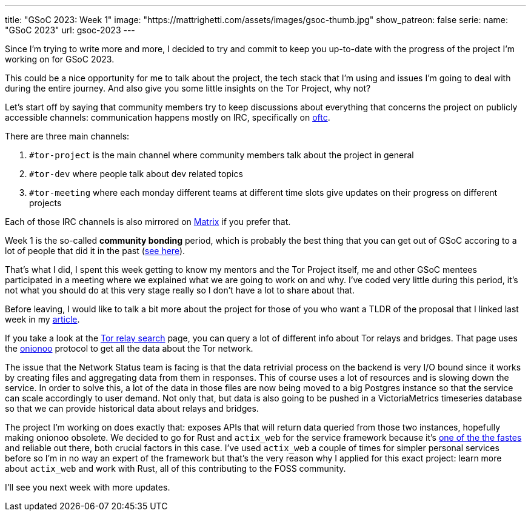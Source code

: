 ---
title: "GSoC 2023: Week 1"
image: "https://mattrighetti.com/assets/images/gsoc-thumb.jpg"
show_patreon: false
serie:
  name: "GSoC 2023"
  url: gsoc-2023
---

Since I'm trying to write more and more, I decided to try and commit to keep you
up-to-date with the progress of the project I'm working on for GSoC 2023.

This could be a nice opportunity for me to talk about the project, the tech
stack that I'm using and issues I'm going to deal with during the entire
journey. And also give you some little insights on the Tor Project, why not?

Let's start off by saying that community members try to keep discussions about
everything that concerns the project on publicly accessible channels:
communication happens mostly on IRC, specifically on https://www.oftc.net[oftc].

There are three main channels:

. `#tor-project` is the main channel where community members talk about the
  project in general

. `#tor-dev` where people talk about dev related topics

. `#tor-meeting` where each monday different teams at different time slots give
  updates on their progress on different projects

Each of those IRC channels is also mirrored on https://matrix.org[Matrix] if you
prefer that.

Week 1 is the so-called *community bonding* period, which is probably the best
thing that you can get out of GSoC accoring to a lot of people that did it in
the past (https://news.ycombinator.com/item?id=35194002[see here]).

That's what I did, I spent this week getting to know my mentors and the Tor
Project itself, me and other GSoC mentees participated in a meeting where we
explained what we are going to work on and why. I've coded very little during
this period, it's not what you should do at this very stage really so I don't
have a lot to share about that.

Before leaving, I would like to talk a bit more about the project for those of
you who want a TLDR of the proposal that I linked last week in my
https://mattrighetti.com/2023/05/05/i-am-officially-a-gsoc-2023-contributor.html[article].

If you take a look at the https://metrics.torproject.org/rs.html#search[Tor relay
search] page, you can query a lot of different info about Tor relays and
bridges. That page uses the https://metrics.torproject.org/onionoo.html[onionoo]
protocol to get all the data about the Tor network.

The issue that the Network Status team is facing is that the data retrivial
process on the backend is very I/O bound since it works by creating files and
aggregating data from them in responses. This of course uses a lot of resources
and is slowing down the service. In order to solve this, a lot of the data in
those files are now being moved to a big Postgres instance so that the service
can scale accordingly to user demand. Not only that, but data is also going to
be pushed in a VictoriaMetrics timeseries database so that we can provide
historical data about relays and bridges.

The project I'm working on does exactly that: exposes APIs that will return data
queried from those two instances, hopefully making onionoo obsolete. We decided
to go for Rust and `actix_web` for the service framework because it's
https://www.techempower.com/benchmarks/#section=data-r21[one of the the fastes]
and reliable out there, both crucial factors in this case. I've used `actix_web`
a couple of times for simpler personal services before so I'm in no way an
expert of the framework but that's the very reason why I applied for this exact
project: learn more about `actix_web` and work with Rust, all of this
contributing to the FOSS community.

I'll see you next week with more updates.
